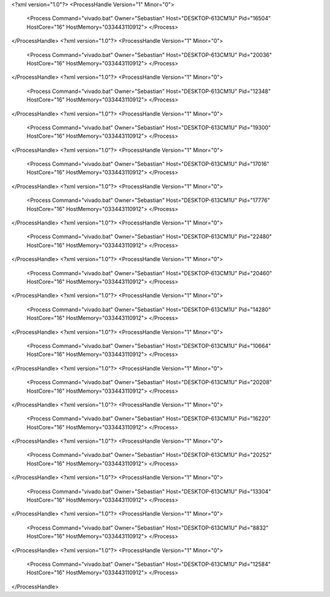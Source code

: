 <?xml version="1.0"?>
<ProcessHandle Version="1" Minor="0">
    <Process Command="vivado.bat" Owner="Sebastian" Host="DESKTOP-613CM1U" Pid="16504" HostCore="16" HostMemory="033443110912">
    </Process>
</ProcessHandle>
<?xml version="1.0"?>
<ProcessHandle Version="1" Minor="0">
    <Process Command="vivado.bat" Owner="Sebastian" Host="DESKTOP-613CM1U" Pid="20036" HostCore="16" HostMemory="033443110912">
    </Process>
</ProcessHandle>
<?xml version="1.0"?>
<ProcessHandle Version="1" Minor="0">
    <Process Command="vivado.bat" Owner="Sebastian" Host="DESKTOP-613CM1U" Pid="12348" HostCore="16" HostMemory="033443110912">
    </Process>
</ProcessHandle>
<?xml version="1.0"?>
<ProcessHandle Version="1" Minor="0">
    <Process Command="vivado.bat" Owner="Sebastian" Host="DESKTOP-613CM1U" Pid="19300" HostCore="16" HostMemory="033443110912">
    </Process>
</ProcessHandle>
<?xml version="1.0"?>
<ProcessHandle Version="1" Minor="0">
    <Process Command="vivado.bat" Owner="Sebastian" Host="DESKTOP-613CM1U" Pid="17016" HostCore="16" HostMemory="033443110912">
    </Process>
</ProcessHandle>
<?xml version="1.0"?>
<ProcessHandle Version="1" Minor="0">
    <Process Command="vivado.bat" Owner="Sebastian" Host="DESKTOP-613CM1U" Pid="17776" HostCore="16" HostMemory="033443110912">
    </Process>
</ProcessHandle>
<?xml version="1.0"?>
<ProcessHandle Version="1" Minor="0">
    <Process Command="vivado.bat" Owner="Sebastian" Host="DESKTOP-613CM1U" Pid="22480" HostCore="16" HostMemory="033443110912">
    </Process>
</ProcessHandle>
<?xml version="1.0"?>
<ProcessHandle Version="1" Minor="0">
    <Process Command="vivado.bat" Owner="Sebastian" Host="DESKTOP-613CM1U" Pid="20460" HostCore="16" HostMemory="033443110912">
    </Process>
</ProcessHandle>
<?xml version="1.0"?>
<ProcessHandle Version="1" Minor="0">
    <Process Command="vivado.bat" Owner="Sebastian" Host="DESKTOP-613CM1U" Pid="14280" HostCore="16" HostMemory="033443110912">
    </Process>
</ProcessHandle>
<?xml version="1.0"?>
<ProcessHandle Version="1" Minor="0">
    <Process Command="vivado.bat" Owner="Sebastian" Host="DESKTOP-613CM1U" Pid="10664" HostCore="16" HostMemory="033443110912">
    </Process>
</ProcessHandle>
<?xml version="1.0"?>
<ProcessHandle Version="1" Minor="0">
    <Process Command="vivado.bat" Owner="Sebastian" Host="DESKTOP-613CM1U" Pid="20208" HostCore="16" HostMemory="033443110912">
    </Process>
</ProcessHandle>
<?xml version="1.0"?>
<ProcessHandle Version="1" Minor="0">
    <Process Command="vivado.bat" Owner="Sebastian" Host="DESKTOP-613CM1U" Pid="16220" HostCore="16" HostMemory="033443110912">
    </Process>
</ProcessHandle>
<?xml version="1.0"?>
<ProcessHandle Version="1" Minor="0">
    <Process Command="vivado.bat" Owner="Sebastian" Host="DESKTOP-613CM1U" Pid="20252" HostCore="16" HostMemory="033443110912">
    </Process>
</ProcessHandle>
<?xml version="1.0"?>
<ProcessHandle Version="1" Minor="0">
    <Process Command="vivado.bat" Owner="Sebastian" Host="DESKTOP-613CM1U" Pid="13304" HostCore="16" HostMemory="033443110912">
    </Process>
</ProcessHandle>
<?xml version="1.0"?>
<ProcessHandle Version="1" Minor="0">
    <Process Command="vivado.bat" Owner="Sebastian" Host="DESKTOP-613CM1U" Pid="8832" HostCore="16" HostMemory="033443110912">
    </Process>
</ProcessHandle>
<?xml version="1.0"?>
<ProcessHandle Version="1" Minor="0">
    <Process Command="vivado.bat" Owner="Sebastian" Host="DESKTOP-613CM1U" Pid="12584" HostCore="16" HostMemory="033443110912">
    </Process>
</ProcessHandle>
